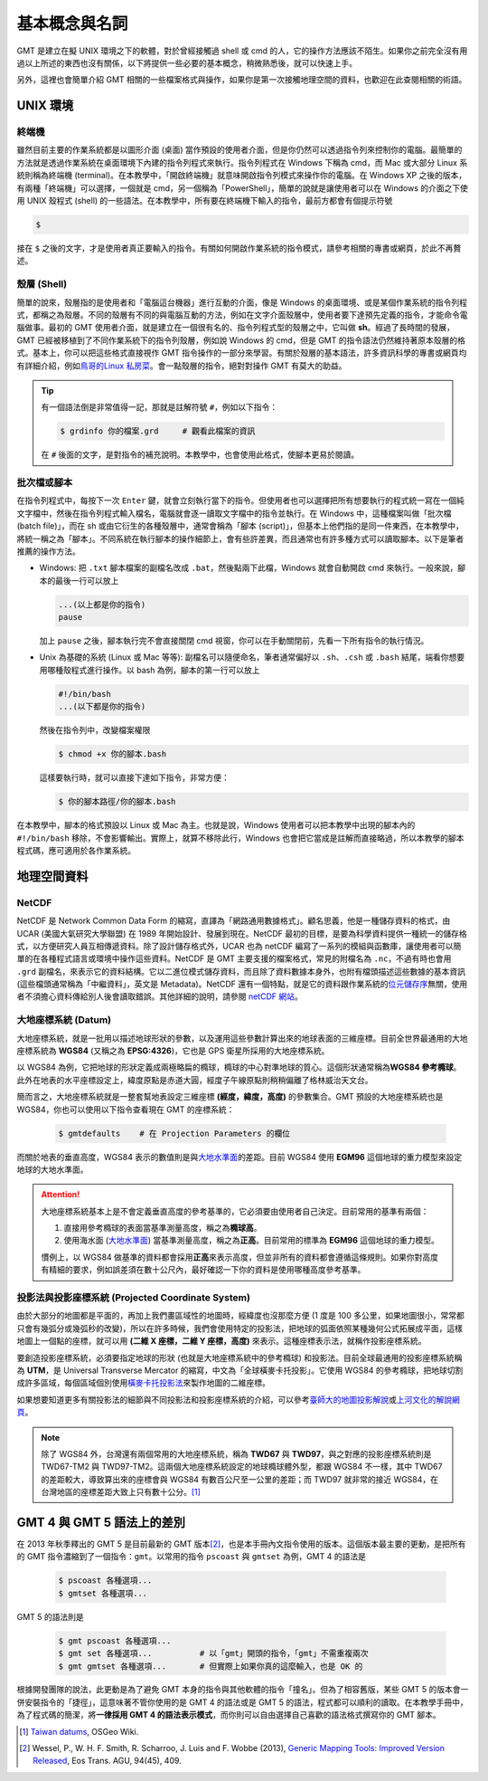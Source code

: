 ======================================
基本概念與名詞
======================================

GMT 是建立在擬 UNIX 環境之下的軟體，對於曾經接觸過 shell 或 cmd 的人，\
它的操作方法應該不陌生。如果你之前完全沒有用過以上所述的東西也沒有關係，\
以下將提供一些必要的基本概念，稍微熟悉後，就可以快速上手。

另外，這裡也會簡單介紹 GMT 相關的一些檔案格式與操作，如果你是第一次接觸\
地理空間的資料，也歡迎在此查閱相關的術語。

UNIX 環境
--------------------------------------

.. _終端機:

終端機
~~~~~~~~~~~~~~~~~~~~~~~~~~~~~~~~~~~~~~
雖然目前主要的作業系統都是以圖形介面 (桌面) 當作預設的使用者介面，但是\
你仍然可以透過指令列來控制你的電腦。最簡單的方法就是透過作業系統在桌面環境下內建的\
指令列程式來執行。指令列程式在 Windows 下稱為 cmd，而 Mac 或大部分 Linux 系統則稱為\
終端機 (terminal)。在本教學中，「開啟終端機」就意味開啟指令列模式來操作你的電腦。\
在 Windows XP 之後的版本，有兩種「終端機」可以選擇，一個就是 cmd，另一個稱為「PowerShell」，\
簡單的說就是讓使用者可以在 Windows 的介面之下使用 UNIX 殼程式 (shell) 的一些語法。\
在本教學中，所有要在終端機下輸入的指令，最前方都會有個提示符號

.. code-block:: bash

    $

接在 ``$`` 之後的文字，才是使用者真正要輸入的指令。有關如何開啟作業系統的指令模式，\
請參考相關的專書或網頁，於此不再贅述。

殼層 (Shell)
~~~~~~~~~~~~~~~~~~~~~~~~~~~~~~~~~~~~~~
簡單的說來，殼層指的是使用者和「電腦這台機器」進行互動的介面，像是 Windows 的桌面環境、或是\
某個作業系統的指令列程式，都稱之為殼層。不同的殼層有不同的與電腦互動的方法，例如在文字介面殼層中，\
使用者要下達預先定義的指令，才能命令電腦做事。最初的 GMT 使用者介面，就是建立在一個很有名的、指令列程式\
型的殼層之中，它叫做 **sh**。經過了長時間的發展，GMT 已經被移植到了不同作業系統下的指令列殼層，\
例如說 Windows 的 cmd，但是 GMT 的指令語法仍然維持著原本殼層的格式。基本上，你可以把這些格式\
直接視作 GMT 指令操作的一部分來學習。有關於殼層的基本語法，許多資訊科學的專書或網頁均有詳細介紹，\
例如\ `鳥哥的Linux 私房菜 <http://linux.vbird.org/>`_。會一點殼層的指令，絕對對操作 GMT 有\
莫大的助益。

.. tip::

    有一個語法倒是非常值得一記，那就是註解符號 ``#``，例如以下指令：

    .. code-block:: bash

        $ grdinfo 你的檔案.grd     # 觀看此檔案的資訊

    在 ``#`` 後面的文字，是對指令的補充說明。本教學中，也會使用此格式，使腳本更易於閱讀。

.. _腳本:

批次檔或腳本
~~~~~~~~~~~~~~~~~~~~~~~~~~~~~~~~~~~~~~
在指令列程式中，每按下一次 ``Enter`` 鍵，就會立刻執行當下的指令。但使用者也可以選擇把所有想要執行\
的程式統一寫在一個純文字檔中，然後在指令列程式輸入檔名，電腦就會逐一讀取文字檔中的指令並執行。\
在 Windows 中，這種檔案叫做「批次檔 (batch file)」，而在 sh 或由它衍生的各種殼層中，\
通常會稱為「腳本 (script)」，但基本上他們指的是同一件東西，在本教學中，將統一稱之為「腳本」。\
不同系統在執行腳本的操作細節上，會有些許差異，而且通常也有許多種方式可以讀取腳本。以下是\
筆者推薦的操作方法。

- Windows: 把 ``.txt`` 腳本檔案的副檔名改成 ``.bat``，然後點兩下此檔，Windows 就會\
  自動開啟 cmd 來執行。一般來說，腳本的最後一行可以放上

  .. code-block:: bash

    ...(以上都是你的指令)
    pause

  加上 ``pause`` 之後，腳本執行完不會直接關閉 cmd 視窗，你可以在手動關閉前，先看一下所有指令\
  的執行情況。

- Unix 為基礎的系統 (Linux 或 Mac 等等): 副檔名可以隨便命名，筆者通常偏好以 ``.sh``、\
  ``.csh`` 或 ``.bash`` 結尾，端看你想要用哪種殼程式進行操作。以 bash 為例，腳本的第一行\
  可以放上

  .. code-block:: bash

    #!/bin/bash
    ...(以下都是你的指令)

  然後在指令列中，改變檔案權限

  .. code-block:: bash

    $ chmod +x 你的腳本.bash

  這樣要執行時，就可以直接下達如下指令，非常方便：

  .. code-block:: bash

    $ 你的腳本路徑/你的腳本.bash

在本教學中，腳本的格式預設以 Linux 或 Mac 為主。也就是說，Windows 使用者可以把本教學中\
出現的腳本內的 ``#!/bin/bash`` 移除，不會影響輸出。實際上，就算不移除此行，Windows \
也會把它當成是註解而直接略過，所以本教學的腳本程式碼，應可適用於各作業系統。

地理空間資料
--------------------------------------

NetCDF
~~~~~~~~~~~~~~~~~~~~~~~~~~~~~~~~~~~~~~
NetCDF 是 Network Common Data Form 的縮寫，直譯為「網路通用數據格式」。顧名思義，\
他是一種儲存資料的格式，由 UCAR (美國大氣研究大學聯盟) 在 1989 年開始設計、發展到現在。\
NetCDF 最初的目標，是要為科學資料提供一種統一的儲存格式，以方便研究人員互相傳遞資料。\
除了設計儲存格式外，UCAR 也為 netCDF 編寫了一系列的模組與函數庫，讓使用者可以簡單的在\
各種程式語言或環境中操作這些資料。NetCDF 是 GMT 主要支援的檔案格式，常見的附檔名為
``.nc``，不過有時也會用 ``.grd`` 副檔名，來表示它的資料結構。它以二進位模式儲存資料，\
而且除了資料數據本身外，也附有檔頭描述這些數據的基本資訊 (這些檔頭通常稱為「中繼資料」，\
英文是 Metadata)。NetCDF 還有一個特點，就是它的資料跟作業系統的\
`位元儲存序 <https://zh.wikipedia.org/wiki/%E5%AD%97%E8%8A%82%E5%BA%8F>`_\ 無關，\
使用者不須擔心資料傳給別人後會讀取錯誤。其他詳細的說明，請參閱
`netCDF 網站 <http://www.unidata.ucar.edu/software/netcdf/>`_。

大地座標系統 (Datum)
~~~~~~~~~~~~~~~~~~~~~~~~~~~~~~~~~~~~~~
大地座標系統，就是一批用以描述地球形狀的參數，以及運用這些參數計算出來的地球表面的三維座標。\
目前全世界最通用的大地座標系統為 **WGS84** (又稱之為 **EPSG:4326**)，它也是 GPS 衛星\
所採用的大地座標系統。

以 WGS84 為例，它把地球的形狀定義成兩極略扁的橢球，橢球的中心對準地球的質心。這個形狀通常稱為\
**WGS84 參考橢球**。此外在地表的水平座標設定上，緯度原點是赤道大圓，經度子午線原點則稍稍偏離了\
格林威治天文台。

簡而言之，大地座標系統就是一整套幫地表設定三維座標 **(經度，緯度，高度)** 的參數集合。GMT 預設的\
大地座標系統也是 WGS84，你也可以使用以下指令查看現在 GMT 的座標系統：

  .. code-block:: bash

    $ gmtdefaults    # 在 Projection Parameters 的欄位



而關於地表的垂直高度，WGS84 表示的數值則是與\
`大地水準面 <https://zh.wikipedia.org/wiki/%E5%A4%A7%E5%9C%B0%E6%B0%B4%E5%87%86%E9%9D%A2>`_\
的差距。目前 WGS84 使用 **EGM96** 這個地球的重力模型來設定地球的大地水準面。

.. attention::

    大地座標系統基本上是不會定義垂直高度的參考基準的，它必須要由使用者自己決定。目前常用的基準有兩個：

    1. 直接用參考橢球的表面當基準測量高度，稱之為\ **橢球高**。
    2. 使用海水面 
       (`大地水準面 <https://zh.wikipedia.org/wiki/%E5%A4%A7%E5%9C%B0%E6%B0%B4%E5%87%86%E9%9D%A2>`_\) 
       當基準測量高度，稱之為\ **正高**。目前常用的標準為 **EGM96** 這個地球的重力模型。

    慣例上，以 WGS84 做基準的資料都會採用\ **正高**\ 來表示高度，但並非所有的資料都會遵循這條規則。\
    如果你對高度有精細的要求，例如誤差須在數十公尺內，最好確認一下你的資料是使用哪種高度參考基準。

投影法與投影座標系統 (Projected Coordinate System)
~~~~~~~~~~~~~~~~~~~~~~~~~~~~~~~~~~~~~~~~~~~~~~~~~~~~
由於大部分的地圖都是平面的，再加上我們畫區域性的地圖時，經緯度也沒那麼方便 (1 度是 100 多公里，\
如果地圖很小，常常都只會有幾弧分或幾弧秒的改變)，所以在許多時候，我們會使用特定的投影法，把地球的\
弧面依照某種幾何公式拓展成平面，這樣地圖上一個點的座標，就可以用 **(二維 X 座標，二維 Y 座標，高度)**
來表示。這種座標表示法，就稱作投影座標系統。

要創造投影座標系統，必須要指定地球的形狀 (也就是大地座標系統中的參考橢球)
和投影法。目前全球最通用的投影座標系統稱為 **UTM**，是 Universal Transverse Mercator 的縮寫，\
中文為「全球橫麥卡托投影」。它使用 WGS84 的參考橢球，把地球切割成許多區域，每個區域個別使用\
`橫麥卡托投影法 <https://en.wikipedia.org/wiki/Transverse_Mercator_projection>`_\ 來製作\
地圖的二維座標。

如果想要知道更多有關投影法的細節與不同投影法和投影座標系統的介紹，可以參考\
`臺師大的地圖投影解說 <http://hep.ccic.ntnu.edu.tw/browse2.php?s=237>`_\ 或\
`上河文化的解說網頁 <http://www.sunriver.com.tw/grid_tm2.htm>`_。

.. note::

    除了 WGS84 外，台灣還有兩個常用的大地座標系統，稱為 **TWD67** 與 **TWD97**，與之對應的\
    投影座標系統則是 TWD67-TM2 與 TWD97-TM2。這兩個大地座標系統設定的地球橢球體外型，都跟 WGS84 
    不一樣，其中 TWD67 的差距較大，導致算出來的座標會與 WGS84 有數百公尺至一公里的差距；而
    TWD97 就非常的接近 WGS84，在台灣地區的座標差距大致上只有數十公分。\ [#]_

GMT 4 與 GMT 5 語法上的差別
--------------------------------------
在 2013 年秋季釋出的 GMT 5 是目前最新的 GMT 版本\ [#]_\ ，也是本手冊內文指令使用的版本。\
這個版本最主要的更動，是把所有的 GMT 指令濃縮到了一個指令：\ ``gmt``\ 。\
以常用的指令 ``pscoast`` 與 ``gmtset`` 為例，GMT 4 的語法是

    .. code-block:: bash

        $ pscoast 各種選項... 
	$ gmtset 各種選項...

GMT 5 的語法則是

    .. code-block:: bash

        $ gmt pscoast 各種選項... 
        $ gmt set 各種選項...          # 以「gmt」開頭的指令，「gmt」不需重複兩次
        $ gmt gmtset 各種選項...       # 但實際上如果你真的這麼輸入，也是 OK 的

根據開發團隊的說法，此更動是為了避免 GMT 本身的指令與其他軟體的指令「撞名」。但為了相容舊版，\
某些 GMT 5 的版本會一併安裝指令的「捷徑」，這意味著不管你使用的是 GMT 4 的語法或是 GMT 5 的語法，\
程式都可以順利的讀取。在本教學手冊中，為了程式碼的簡潔，將\ **一律採用 GMT 4 的語法表示模式**\ ，而你則可以\
自由選擇自己喜歡的語法格式撰寫你的 GMT 腳本。


.. [#] `Taiwan datums <https://wiki.osgeo.org/wiki/Taiwan_datums>`_, OSGeo Wiki.
.. [#] Wessel, P., W. H. F. Smith, R. Scharroo, J. Luis and F. Wobbe (2013), 
       `Generic Mapping Tools: Improved Version Released <http://dx.doi.org/10.1002/2013EO450001>`_,
       Eos Trans. AGU, 94(45), 409.

